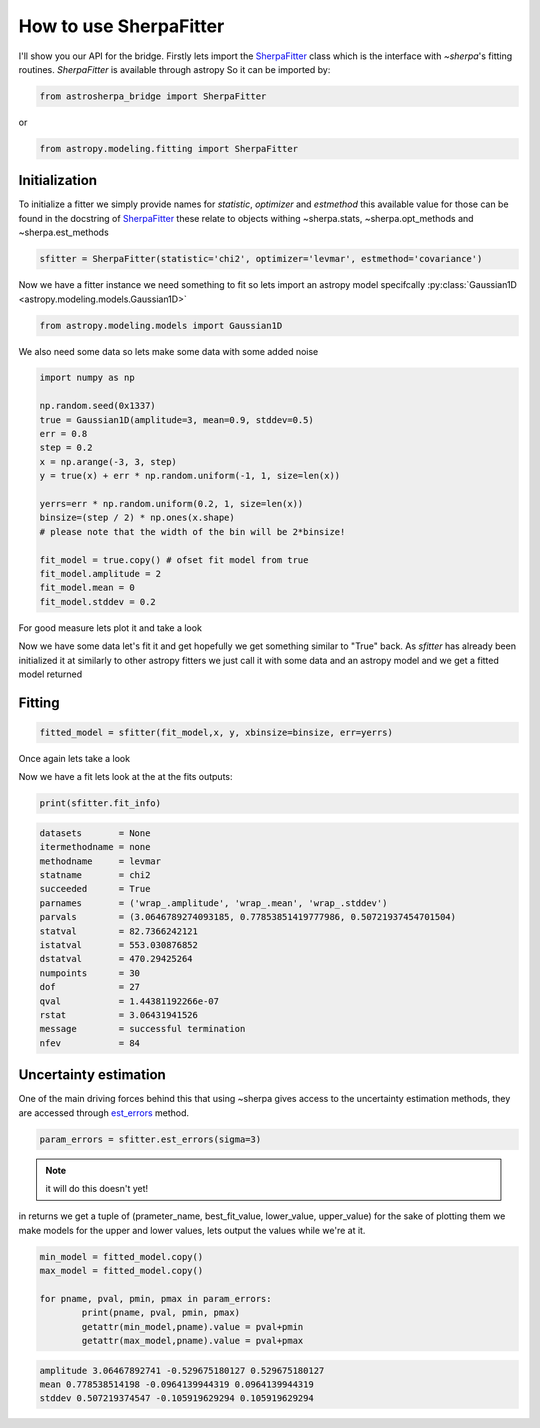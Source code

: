 .. |asb| replace:: astropysherpa_bridge
.. |sherpa| replace:: `~sherpa`

How to use SherpaFitter
=======================

I'll show you our API for the bridge. 
Firstly lets import the `SherpaFitter <../sherpafitter.html#astrosherpa_bridge.SherpaFitter>`_ class which is the interface with |sherpa|'s fitting routines.
`SherpaFitter` is available through astropy
So it can be imported by: 

.. code-block:: ipython

	from astrosherpa_bridge import SherpaFitter

or 

.. code-block:: ipython

	from astropy.modeling.fitting import SherpaFitter


Initialization
--------------

To initialize a fitter we simply provide names for `statistic`, `optimizer` and `estmethod` this available value for those can be found in the docstring of `SherpaFitter <../sherpafitter.html#astrosherpa_bridge.SherpaFitter>`_ these relate to objects withing ~sherpa.stats, ~sherpa.opt_methods and ~sherpa.est_methods

.. code-block:: ipython

	sfitter = SherpaFitter(statistic='chi2', optimizer='levmar', estmethod='covariance')

Now we have a fitter instance we need something to fit so lets import an astropy model specifcally :py:class:`Gaussian1D <astropy.modeling.models.Gaussian1D>`

.. code-block:: ipython

	from astropy.modeling.models import Gaussian1D

We also need some data so lets make some data with some added noise

.. code-block:: ipython

	import numpy as np

	np.random.seed(0x1337)
	true = Gaussian1D(amplitude=3, mean=0.9, stddev=0.5)
	err = 0.8
	step = 0.2
	x = np.arange(-3, 3, step)
	y = true(x) + err * np.random.uniform(-1, 1, size=len(x))

	yerrs=err * np.random.uniform(0.2, 1, size=len(x))
	binsize=(step / 2) * np.ones(x.shape)  
	# please note that the width of the bin will be 2*binsize!

	fit_model = true.copy() # ofset fit model from true 
	fit_model.amplitude = 2
	fit_model.mean = 0
	fit_model.stddev = 0.2

For good measure lets plot it and take a look

.. image:: _generated/example_plot_data.png

Now we have some data let's fit it and get hopefully we get something similar to "True" back.
As `sfitter` has already been initialized it at similarly to other astropy fitters we just call it with some data and an astropy model and  we get a fitted model returned 

Fitting
-------

.. code-block:: ipython

	fitted_model = sfitter(fit_model,x, y, xbinsize=binsize, err=yerrs)

Once again lets take a look

.. image:: _generated/example_plot_fitted.png

Now we have a fit lets look at the at the fits outputs:
	
.. code-block:: ipython
	
	print(sfitter.fit_info)

.. code-block:: ipython
	
		datasets       = None
		itermethodname = none
		methodname     = levmar
		statname       = chi2
		succeeded      = True
		parnames       = ('wrap_.amplitude', 'wrap_.mean', 'wrap_.stddev')
		parvals        = (3.0646789274093185, 0.77853851419777986, 0.50721937454701504)
		statval        = 82.7366242121
		istatval       = 553.030876852
		dstatval       = 470.29425264
		numpoints      = 30
		dof            = 27
		qval           = 1.44381192266e-07
		rstat          = 3.06431941526
		message        = successful termination
		nfev           = 84


Uncertainty estimation
----------------------

One of the main driving forces behind this that using ~sherpa gives access to the uncertainty estimation methods, they are accessed through `est_errors <../sherpafitter.html#astrosherpa_bridge.SherpaFitter.est_errors>`_ method.

.. code-block:: ipython

	param_errors = sfitter.est_errors(sigma=3)

.. note:: it will do this doesn't yet!

in returns we get a tuple of (prameter_name, best_fit_value, lower_value, upper_value) for the sake of plotting them we make models for the upper and lower values, lets output the values while we're at it. 

.. code-block:: ipython

	min_model = fitted_model.copy()
	max_model = fitted_model.copy()

	for pname, pval, pmin, pmax in param_errors:
		print(pname, pval, pmin, pmax)
		getattr(min_model,pname).value = pval+pmin
		getattr(max_model,pname).value = pval+pmax

.. code-block:: ipython

   amplitude 3.06467892741 -0.529675180127 0.529675180127
   mean 0.778538514198 -0.0964139944319 0.0964139944319
   stddev 0.507219374547 -0.105919629294 0.105919629294

.. image:: _generated/example_plot_error.png